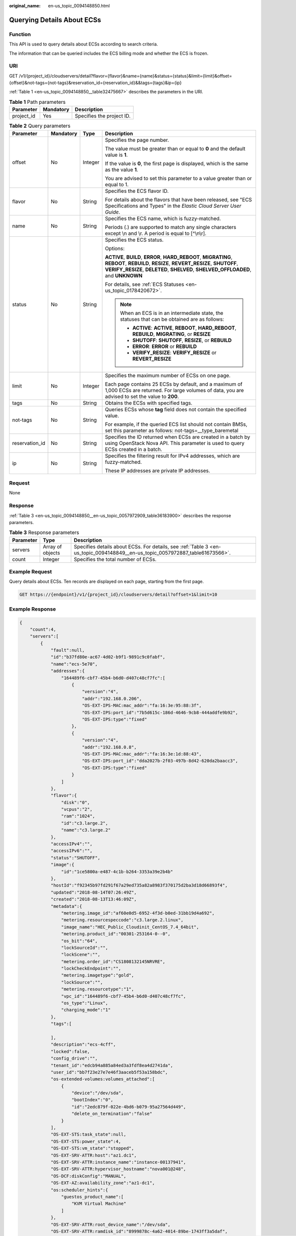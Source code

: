 :original_name: en-us_topic_0094148850.html

.. _en-us_topic_0094148850:

Querying Details About ECSs
===========================

Function
--------

This API is used to query details about ECSs according to search criteria.

The information that can be queried includes the ECS billing mode and whether the ECS is frozen.

URI
---

GET /v1/{project_id}/cloudservers/detail?flavor={flavor}&name={name}&status={status}&limit={limit}&offset={offset}&not-tags={not-tags}&reservation_id={reservation_id}&&tags={tags}&ip={ip}

:ref:`Table 1 <en-us_topic_0094148850__table32475667>` describes the parameters in the URI.

.. _en-us_topic_0094148850__table32475667:

.. table:: **Table 1** Path parameters

   ========== ========= =========================
   Parameter  Mandatory Description
   ========== ========= =========================
   project_id Yes       Specifies the project ID.
   ========== ========= =========================

.. table:: **Table 2** Query parameters

   +-----------------+-----------------+-----------------+----------------------------------------------------------------------------------------------------------------------------------------------------------------------------------------------------------------------------+
   | Parameter       | Mandatory       | Type            | Description                                                                                                                                                                                                                |
   +=================+=================+=================+============================================================================================================================================================================================================================+
   | offset          | No              | Integer         | Specifies the page number.                                                                                                                                                                                                 |
   |                 |                 |                 |                                                                                                                                                                                                                            |
   |                 |                 |                 | The value must be greater than or equal to **0** and the default value is **1**.                                                                                                                                           |
   |                 |                 |                 |                                                                                                                                                                                                                            |
   |                 |                 |                 | If the value is **0**, the first page is displayed, which is the same as the value **1**.                                                                                                                                  |
   |                 |                 |                 |                                                                                                                                                                                                                            |
   |                 |                 |                 | You are advised to set this parameter to a value greater than or equal to 1.                                                                                                                                               |
   +-----------------+-----------------+-----------------+----------------------------------------------------------------------------------------------------------------------------------------------------------------------------------------------------------------------------+
   | flavor          | No              | String          | Specifies the ECS flavor ID.                                                                                                                                                                                               |
   |                 |                 |                 |                                                                                                                                                                                                                            |
   |                 |                 |                 | For details about the flavors that have been released, see "ECS Specifications and Types" in the *Elastic Cloud Server User Guide*.                                                                                        |
   +-----------------+-----------------+-----------------+----------------------------------------------------------------------------------------------------------------------------------------------------------------------------------------------------------------------------+
   | name            | No              | String          | Specifies the ECS name, which is fuzzy-matched.                                                                                                                                                                            |
   |                 |                 |                 |                                                                                                                                                                                                                            |
   |                 |                 |                 | Periods (.) are supported to match any single characters except \\n and \\r. A period is equal to [^\\n\\r].                                                                                                               |
   +-----------------+-----------------+-----------------+----------------------------------------------------------------------------------------------------------------------------------------------------------------------------------------------------------------------------+
   | status          | No              | String          | Specifies the ECS status.                                                                                                                                                                                                  |
   |                 |                 |                 |                                                                                                                                                                                                                            |
   |                 |                 |                 | Options:                                                                                                                                                                                                                   |
   |                 |                 |                 |                                                                                                                                                                                                                            |
   |                 |                 |                 | **ACTIVE**, **BUILD**, **ERROR**, **HARD_REBOOT**, **MIGRATING**, **REBOOT**, **REBUILD**, **RESIZE**, **REVERT_RESIZE**, **SHUTOFF**, **VERIFY_RESIZE**, **DELETED**, **SHELVED**, **SHELVED_OFFLOADED**, and **UNKNOWN** |
   |                 |                 |                 |                                                                                                                                                                                                                            |
   |                 |                 |                 | For details, see :ref:`ECS Statuses <en-us_topic_0178420672>`.                                                                                                                                                             |
   |                 |                 |                 |                                                                                                                                                                                                                            |
   |                 |                 |                 | .. note::                                                                                                                                                                                                                  |
   |                 |                 |                 |                                                                                                                                                                                                                            |
   |                 |                 |                 |    When an ECS is in an intermediate state, the statuses that can be obtained are as follows:                                                                                                                              |
   |                 |                 |                 |                                                                                                                                                                                                                            |
   |                 |                 |                 |    -  **ACTIVE**: **ACTIVE**, **REBOOT**, **HARD_REBOOT**, **REBUILD**, **MIGRATING**, or **RESIZE**                                                                                                                       |
   |                 |                 |                 |    -  **SHUTOFF**: **SHUTOFF**, **RESIZE**, or **REBUILD**                                                                                                                                                                 |
   |                 |                 |                 |    -  **ERROR**: **ERROR** or **REBUILD**                                                                                                                                                                                  |
   |                 |                 |                 |    -  **VERIFY_RESIZE**: **VERIFY_RESIZE** or **REVERT_RESIZE**                                                                                                                                                            |
   +-----------------+-----------------+-----------------+----------------------------------------------------------------------------------------------------------------------------------------------------------------------------------------------------------------------------+
   | limit           | No              | Integer         | Specifies the maximum number of ECSs on one page.                                                                                                                                                                          |
   |                 |                 |                 |                                                                                                                                                                                                                            |
   |                 |                 |                 | Each page contains 25 ECSs by default, and a maximum of 1,000 ECSs are returned. For large volumes of data, you are advised to set the value to **200**.                                                                   |
   +-----------------+-----------------+-----------------+----------------------------------------------------------------------------------------------------------------------------------------------------------------------------------------------------------------------------+
   | tags            | No              | String          | Obtains the ECSs with specified tags.                                                                                                                                                                                      |
   +-----------------+-----------------+-----------------+----------------------------------------------------------------------------------------------------------------------------------------------------------------------------------------------------------------------------+
   | not-tags        | No              | String          | Queries ECSs whose **tag** field does not contain the specified value.                                                                                                                                                     |
   |                 |                 |                 |                                                                                                                                                                                                                            |
   |                 |                 |                 | For example, if the queried ECS list should not contain BMSs, set this parameter as follows: not-tags=__type_baremetal                                                                                                     |
   +-----------------+-----------------+-----------------+----------------------------------------------------------------------------------------------------------------------------------------------------------------------------------------------------------------------------+
   | reservation_id  | No              | String          | Specifies the ID returned when ECSs are created in a batch by using OpenStack Nova API. This parameter is used to query ECSs created in a batch.                                                                           |
   +-----------------+-----------------+-----------------+----------------------------------------------------------------------------------------------------------------------------------------------------------------------------------------------------------------------------+
   | ip              | No              | String          | Specifies the filtering result for IPv4 addresses, which are fuzzy-matched.                                                                                                                                                |
   |                 |                 |                 |                                                                                                                                                                                                                            |
   |                 |                 |                 | These IP addresses are private IP addresses.                                                                                                                                                                               |
   +-----------------+-----------------+-----------------+----------------------------------------------------------------------------------------------------------------------------------------------------------------------------------------------------------------------------+

Request
-------

None

Response
--------

:ref:`Table 3 <en-us_topic_0094148850__en-us_topic_0057972909_table36183900>` describes the response parameters.

.. _en-us_topic_0094148850__en-us_topic_0057972909_table36183900:

.. table:: **Table 3** Response parameters

   +-----------+------------------+-------------------------------------------------------------------------------------------------------------------------------+
   | Parameter | Type             | Description                                                                                                                   |
   +===========+==================+===============================================================================================================================+
   | servers   | Array of objects | Specifies details about ECSs. For details, see :ref:`Table 3 <en-us_topic_0094148849__en-us_topic_0057972887_table61673566>`. |
   +-----------+------------------+-------------------------------------------------------------------------------------------------------------------------------+
   | count     | Integer          | Specifies the total number of ECSs.                                                                                           |
   +-----------+------------------+-------------------------------------------------------------------------------------------------------------------------------+

Example Request
---------------

Query details about ECSs. Ten records are displayed on each page, starting from the first page.

.. code-block:: text

   GET https://{endpoint}/v1/{project_id}/cloudservers/detail?offset=1&limit=10

Example Response
----------------

.. code-block::

   {
       "count":4,
       "servers":[
           {
               "fault":null,
               "id":"b37fd80e-ac67-4d02-b9f1-9891c9c0fabf",
               "name":"ecs-5e70",
               "addresses":{
                   "164489f6-cbf7-45b4-b6d0-d407c48cf7fc":[
                       {
                           "version":"4",
                           "addr":"192.168.0.206",
                           "OS-EXT-IPS-MAC:mac_addr":"fa:16:3e:95:88:3f",
                           "OS-EXT-IPS:port_id":"7b5d615c-186d-4646-9cb8-444addfe9b92",
                           "OS-EXT-IPS:type":"fixed"
                       },
                       {
                           "version":"4",
                           "addr":"192.168.0.8",
                           "OS-EXT-IPS-MAC:mac_addr":"fa:16:3e:1d:88:43",
                           "OS-EXT-IPS:port_id":"dda2027b-2f03-497b-8d42-620da2baacc3",
                           "OS-EXT-IPS:type":"fixed"
                       }
                   ]
               },
               "flavor":{
                   "disk":"0",
                   "vcpus":"2",
                   "ram":"1024",
                   "id":"c3.large.2",
                   "name":"c3.large.2"
               },
               "accessIPv4":"",
               "accessIPv6":"",
               "status":"SHUTOFF",
               "image":{
                   "id":"1ce5800a-e487-4c1b-b264-3353a39e2b4b"
               },
               "hostId":"f92345b97fd291f67a29ed735a82a8983f370175d2ba3d18d66893f4",
               "updated":"2018-08-14T07:26:49Z",
               "created":"2018-08-13T13:46:09Z",
               "metadata":{
                   "metering.image_id":"af60e0d5-6952-4f3d-b0ed-31bb19d4a692",
                   "metering.resourcespeccode":"c3.large.2.linux",
                   "image_name":"HEC_Public_Cloudinit_CentOS_7.4_64bit",
                   "metering.product_id":"00301-253164-0--0",
                   "os_bit":"64",
                   "lockSourceId":"",
                   "lockScene":"",
                   "metering.order_id":"CS1808132145NRVRE",
                   "lockCheckEndpoint":"",
                   "metering.imagetype":"gold",
                   "lockSource":"",
                   "metering.resourcetype":"1",
                   "vpc_id":"164489f6-cbf7-45b4-b6d0-d407c48cf7fc",
                   "os_type":"Linux",
                   "charging_mode":"1"
               },
               "tags":[

               ],
               "description":"ecs-4cff",
               "locked":false,
               "config_drive":"",
               "tenant_id":"edcb94a885a84ed3a3fdf8ea4d2741da",
               "user_id":"bb7f23e27e7e46f3aaceb5f53a158bdc",
               "os-extended-volumes:volumes_attached":[
                   {
                       "device":"/dev/sda",
                       "bootIndex":"0",
                       "id":"2edc879f-022e-4bd6-b079-95a27564d449",
                       "delete_on_termination":"false"
                   }
               ],
               "OS-EXT-STS:task_state":null,
               "OS-EXT-STS:power_state":4,
               "OS-EXT-STS:vm_state":"stopped",
               "OS-EXT-SRV-ATTR:host":"az1.dc1",
               "OS-EXT-SRV-ATTR:instance_name":"instance-00137941",
               "OS-EXT-SRV-ATTR:hypervisor_hostname":"nova001@248",
               "OS-DCF:diskConfig":"MANUAL",
               "OS-EXT-AZ:availability_zone":"az1-dc1",
               "os:scheduler_hints":{
                   "guestos_product_name":[
                       "KVM Virtual Machine"
                   ]
               },
               "OS-EXT-SRV-ATTR:root_device_name":"/dev/sda",
               "OS-EXT-SRV-ATTR:ramdisk_id":"8999878c-4a62-4014-89be-1743ff3a5daf",
               "OS-EXT-SRV-ATTR:user_data":"IyEvYmluL2Jhc2gKZWNobyAncm9vdDokNiRKQ2FzUWQkbm5wVmhJUFZlNVMwc3pXbnJGLnZVZ1FCWk4xTEo5Vy8wd09WTmFZaWpBRXdtRnhuQmZaTllVZXhBWktVWFVTeVhEeERuSUMzV2JjZEJyQUVBZkZvLy8nIHwgY2hwYXNzd2QgLWU7",
               "OS-SRV-USG:launched_at":"2018-08-13T13:46:46.000000",
               "OS-EXT-SRV-ATTR:kernel_id":"",
               "OS-EXT-SRV-ATTR:launch_index":0,
               "host_status":"UP",
               "OS-EXT-SRV-ATTR:reservation_id":"r-a8mg9vwr",
               "OS-EXT-SRV-ATTR:hostname":"ecs-4cff",
               "sys_tags":[
                   {
                       "key":"_sys_enterprise_project_id",
                       "value":"441d5677-b76a-4dd4-a97a-ef7fd633c095"
                   }
               ],
               "security_groups":[
                   {
                       "id":"71846bf6-1cda-4515-8590-3707be295e76",
                       "name":"Sys-FullAccess"
                   },
                   {
                       "id":"b1786350-da65-11e7-b312-0255ac101b03",
                       "name":"default"
                   }
               ]
           },
           {
               "fault":null,
               "id":"8380dcc9-0eac-4407-9f9e-df8c9eddeacd",
               "name":"ecs-f680",
               "addresses":{
                   "164489f6-cbf7-45b4-b6d0-d407c48cf7fc":[
                       {
                           "version":"4",
                           "addr":"192.168.0.218",
                           "OS-EXT-IPS-MAC:mac_addr":"fa:16:3e:bb:b3:fe",
                           "OS-EXT-IPS:port_id":"240c696f-68d8-4f3f-941d-fecf2b375132",
                           "OS-EXT-IPS:type":"fixed"
                       }
                   ]
               },
               "flavor":{
                   "disk":"0",
                   "vcpus":"2",
                   "ram":"1024",
                   "id":"c3.large.2",
                   "name":"c3.large.2"
               },
               "accessIPv4":"",
               "accessIPv6":"",
               "status":"SHUTOFF",
               "image":{
                   "id":"1ce5800a-e487-4c1b-b264-3353a39e2b4b"
               },
               "hostId":"f92345b97fd291f67a29ed735a82a8983f370175d2ba3d18d66893f4",
               "updated":"2018-08-14T03:01:00Z",
               "created":"2018-08-13T13:38:29Z",
               "metadata":{
                   "metering.image_id":"af60e0d5-6952-4f3d-b0ed-31bb19d4a692",
                   "metering.imagetype":"gold",
                   "metering.resourcespeccode":"c3.large.2.linux",
                   "image_name":"HEC_Public_Cloudinit_CentOS_7.4_64bit",
                   "metering.resourcetype":"1",
                   "os_bit":"64",
                   "vpc_id":"164489f6-cbf7-45b4-b6d0-d407c48cf7fc",
                   "os_type":"Linux",
                   "charging_mode":"0"
               },
               "tags":[
                   "_sys_root_resource_id=9d81b37c-455f-4528-b0ab-a6abcd0a330b",
                   "_sys_root_resource_type=xxx.resource.type.vm"
               ],
               "description":"ecs-f680",
               "locked":false,
               "config_drive":"",
               "tenant_id":"edcb94a885a84ed3a3fdf8ea4d2741da",
               "user_id":"61ee747d36bf421fa25c51a3b9565046",
               "os-extended-volumes:volumes_attached":[
                   {
                       "device":"/dev/sda",
                       "bootIndex":"0",
                       "id":"3721b948-9c2f-4980-90ad-b2a16811f58c",
                       "delete_on_termination":"false"
                   }
               ],
               "OS-EXT-STS:task_state":null,
               "OS-EXT-STS:power_state":4,
               "OS-EXT-STS:vm_state":"stopped",
               "OS-EXT-SRV-ATTR:host":"az1.dc1",
               "OS-EXT-SRV-ATTR:instance_name":"instance-00137937",
               "OS-EXT-SRV-ATTR:hypervisor_hostname":"nova001@248",
               "OS-DCF:diskConfig":"MANUAL",
               "OS-EXT-AZ:availability_zone":"az1-dc1",
               "os:scheduler_hints":{
                   "guestos_product_name":[
                       "KVM Virtual Machine"
                   ]
               },
               "OS-EXT-SRV-ATTR:root_device_name":"/dev/sda",
               "OS-EXT-SRV-ATTR:ramdisk_id":"8999878c-4a62-4026-92be-1743ff3a5daf",
               "OS-EXT-SRV-ATTR:user_data":"IyEvYmluL2Jhc2gKZWNobyAncm9vdDokNiR5aG9aeFIkVE00OWlwSGQ2OEFWcjlTMTFXNEZrZmFYTENVbEkvd0xVTmdSVjhOb0dCem5WOWFsU1lEN0ZNSHc0VmtwdU9GOERyLncudGUzVmRHLnVmY005elVZSDEnIHwgY2hwYXNzd2QgLWU7",
               "OS-SRV-USG:launched_at":"2018-08-13T13:38:53.000000",
               "OS-EXT-SRV-ATTR:kernel_id":"",
               "OS-EXT-SRV-ATTR:launch_index":0,
               "host_status":"UP",
               "OS-EXT-SRV-ATTR:reservation_id":"r-7e2g78rq",
               "OS-EXT-SRV-ATTR:hostname":"ecs-f680",
               "sys_tags":[
                   {
                       "key":"_sys_enterprise_project_id",
                       "value":"441d5677-b76a-4dd4-a97a-ef7fd633c095"
                   }
               ],
               "security_groups":[
                   {
                       "name":"test"
                   }
               ]
           },
           {
               "fault":null,
               "id":"fb70fed9-5774-44a7-ad4a-af3ea2c2da61",
               "name":"ecs-3993",
               "addresses":{
                   "00159d7d-b3c3-4108-8bc4-6658814e6422":[
                       {
                           "version":"4",
                           "addr":"192.168.20.83",
                           "OS-EXT-IPS-MAC:mac_addr":"fa:16:3e:a9:8d:88",
                           "OS-EXT-IPS:port_id":"579ab762-bf89-435e-80ad-a8bdd25119c5",
                           "OS-EXT-IPS:type":"fixed"
                       }
                   ]
               },
               "flavor":{
                   "disk":"0",
                   "vcpus":"2",
                   "ram":"1024",
                   "id":"c3.large.2",
                   "name":"c3.large.2"
               },
               "accessIPv4":"",
               "accessIPv6":"",
               "status":"SHUTOFF",
               "image":{
                   "id":"1ce5800a-e487-4c1b-b264-3353a39e2b4b"
               },
               "hostId":"f92345b97fd291f67a29ed735a82a8983f370175d2ba3d18d66893f4",
               "updated":"2018-08-14T03:01:03Z",
               "created":"2018-08-13T13:38:02Z",
               "metadata":{
                   "metering.image_id":"af60e0d5-6952-4f3d-b0ed-31bb19d4a692",
                   "metering.imagetype":"gold",
                   "metering.resourcespeccode":"c3.large.2.linux",
                   "image_name":"HEC_Public_Cloudinit_CentOS_7.4_64bit",
                   "metering.resourcetype":"1",
                   "os_bit":"64",
                   "vpc_id":"00159d7d-b3c3-4108-8bc4-6658814e6422",
                   "os_type":"Linux",
                   "charging_mode":"0"
               },
               "tags":[
                  "combined_order_id=CBRCS231010102024YL8962"
               ],
               "description":"ecs-3993",
               "locked":false,
               "config_drive":"",
               "tenant_id":"edcb94a885a84ed3a3fdf8ea4d2741da",
               "user_id":"eb4698fe015848e9a3e86cc9956e54fa",
               "key_name":"KeyPair-3b38",
               "os-extended-volumes:volumes_attached":[
                   {
                       "device":"/dev/sda",
                       "bootIndex":"0",
                       "id":"85bfbc4f-7733-419a-b171-c00585abf926",
                       "delete_on_termination":"false"
                   }
               ],
               "OS-EXT-STS:task_state":null,
               "OS-EXT-STS:power_state":4,
               "OS-EXT-STS:vm_state":"stopped",
               "OS-EXT-SRV-ATTR:host":"az1.dc1",
               "OS-EXT-SRV-ATTR:instance_name":"instance-00137936",
               "OS-EXT-SRV-ATTR:hypervisor_hostname":"nova001@248",
               "OS-DCF:diskConfig":"MANUAL",
               "OS-EXT-AZ:availability_zone":"az1-dc1",
               "os:scheduler_hints":{
                   "guestos_product_name":[
                       "KVM Virtual Machine"
                   ]
               },
               "OS-EXT-SRV-ATTR:root_device_name":"/dev/sda",
               "OS-EXT-SRV-ATTR:ramdisk_id":"8999878c-4a25-4014-92be-1743ff3a5daf",
               "OS-SRV-USG:launched_at":"2018-08-13T13:38:24.000000",
               "OS-EXT-SRV-ATTR:kernel_id":"",
               "OS-EXT-SRV-ATTR:launch_index":0,
               "host_status":"UP",
               "OS-EXT-SRV-ATTR:reservation_id":"r-uzsewxii",
               "OS-EXT-SRV-ATTR:hostname":"ecs-3993",
               "sys_tags":[
                   {
                       "key":"_sys_enterprise_project_id",
                       "value":"441d5677-b76a-4dd4-a97a-ef7fd633c095"
                   }
               ],
               "security_groups":[
                   {
                       "name":"test"
                   },
                   {
                       "name":"default"
                   }
               ]
           },
           {
               "fault":null,
               "id":"e3d3f219-b445-4a7a-8f00-e31412481f8c",
               "name":"ecs-1f30",
               "addresses":{
                   "00159d7d-b3c3-4108-8bc4-6658814e6422":[
                       {
                           "version":"4",
                           "addr":"192.168.20.197",
                           "OS-EXT-IPS-MAC:mac_addr":"fa:16:3e:41:5a:32",
                           "OS-EXT-IPS:port_id":"cfa2e055-54fb-427a-bde4-128bda47ae5c",
                           "OS-EXT-IPS:type":"fixed"
                       }
                   ]
               },
               "flavor":{
                   "disk":"0",
                   "vcpus":"2",
                   "ram":"1024",
                   "id":"c3.large.2",
                   "name":"c3.large.2"
               },
               "accessIPv4":"",
               "accessIPv6":"",
               "status":"ACTIVE",
               "image":{
                   "id":"1ce5800a-e487-4c1b-b264-3353a39e2b4b"
               },
               "progress":0,
               "hostId":"f92345b97fd291f67a29ed735a82a8983f370175d2ba3d18d66893f4",
               "updated":"2018-08-15T08:16:01Z",
               "created":"2018-08-13T11:57:29Z",
               "metadata":{
                   "sadfasfasf":"sdffffd",
                   "metering.order_id":"CS180813193577ORO",
                   "metering.imagetype":"gold",
                   "metering.resourcespeccode":"c3.large.2.win",
                   "metering.image_id":"65cb40e6-f67e-4bef-a1e7-808166a5999d",
                   "image_name":"HEC_Public_Windows2008R2_Ent_64bit40G_English",
                   "aaaaaa":"0",
                   "metering.resourcetype":"1",
                   "aaaa":"0",
                   "metering.product_id":"00301-146042-0--0",
                   "os_bit":"64",
                   "vpc_id":"00159d7d-b3c3-4108-8bc4-6658814e6422",
                   "os_type":"Windows",
                   "charging_mode":"1"
               },
               "tags":[
                   "_sys_root_resource_id=4514d9b0-d611-4744-bdf9-60802fd5198a",
                   "_sys_root_resource_type=xxx.resource.type.vm"
               ],
               "description":"ecs-1f30",
               "locked":false,
               "config_drive":"",
               "tenant_id":"edcb94a885a84ed3a3fdf8ea4d2741da",
               "user_id":"bb7f23e27e7e46f3aaceb5f53a158bdc",
               "key_name":"Autotest_Init_TC_OriginalAPI_Create_Keypairs_02_keypair",
               "os-extended-volumes:volumes_attached":[
                   {
                       "device":"/dev/sda",
                       "bootIndex":"0",
                       "id":"5043f66b-a0d8-4eb2-8c48-49976bcdc253",
                       "delete_on_termination":"false"
                   }
               ],
               "OS-EXT-STS:task_state":null,
               "OS-EXT-STS:power_state":1,
               "OS-EXT-STS:vm_state":"active",
               "OS-EXT-SRV-ATTR:host":"az1.dc1",
               "OS-EXT-SRV-ATTR:instance_name":"instance-0013772d",
               "OS-EXT-SRV-ATTR:hypervisor_hostname":"nova001@248",
               "OS-DCF:diskConfig":"MANUAL",
               "OS-EXT-AZ:availability_zone":"az1-dc1",
               "os:scheduler_hints":{
                   "guestos_product_name":[
                       "KVM Virtual Machine"
                   ]
               },
               "OS-EXT-SRV-ATTR:root_device_name":"/dev/sda",
               "OS-EXT-SRV-ATTR:ramdisk_id":"8999878c-4a62-4014-92be-1743ff3a5daf",
               "OS-SRV-USG:launched_at":"2018-08-13T11:57:53.576640",
               "OS-EXT-SRV-ATTR:kernel_id":"",
               "OS-EXT-SRV-ATTR:launch_index":0,
               "host_status":"UP",
               "OS-EXT-SRV-ATTR:reservation_id":"r-xmjj4pnm",
               "OS-EXT-SRV-ATTR:hostname":"ecs-1f30",
               "sys_tags":[
                   {
                       "key":"_sys_enterprise_project_id",
                       "value":"441d5677-b76a-4dd4-a97a-ef7fd633c095"
                   }
               ],
               "security_groups":[
                   {
                       "name":"default"
                   }
               ]
           }
       ]
   }

Returned Values
---------------

See :ref:`Returned Values for General Requests <en-us_topic_0022067716>`.

Error Codes
-----------

See :ref:`Error Codes <en-us_topic_0022067717>`.
